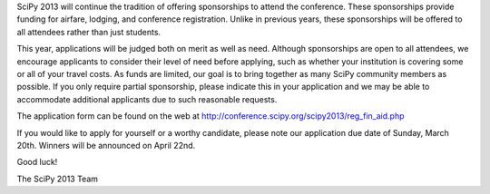 SciPy 2013 will continue the tradition of offering sponsorships to attend the
conference.  These sponsorships provide funding for airfare, lodging, and
conference registration.  Unlike in previous years, these sponsorships will be
offered to all attendees rather than just students.


This year, applications will be judged both on merit as well as need.  Although
sponsorships are open to all attendees, we encourage applicants to consider
their level of need before applying, such as whether your institution is
covering some or all of your travel costs.  As funds are limited, our goal is
to bring together as many SciPy community members as possible.  If you only
require partial sponsorship, please indicate this in your application and we
may be able to accommodate additional applicants due to such reasonable
requests.


The application form can be found on the web at
http://conference.scipy.org/scipy2013/reg_fin_aid.php


If you would like to apply for yourself or a worthy candidate, please note our
application due date of Sunday, March 20th.  Winners will be announced on April
22nd.


Good luck!


The SciPy 2013 Team